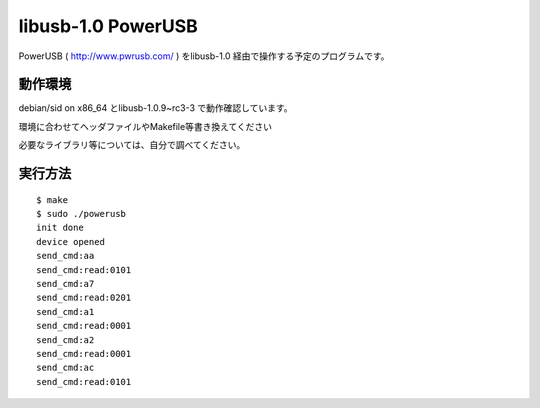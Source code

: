 =======================
libusb-1.0 PowerUSB 
=======================

PowerUSB ( http://www.pwrusb.com/ ) をlibusb-1.0 経由で操作する予定のプログラムです。

動作環境
-------------------

debian/sid on x86_64 とlibusb-1.0.9~rc3-3 で動作確認しています。

環境に合わせてヘッダファイルやMakefile等書き換えてください

必要なライブラリ等については、自分で調べてください。





実行方法
-------------------

::

 $ make 
 $ sudo ./powerusb
 init done
 device opened
 send_cmd:aa
 send_cmd:read:0101
 send_cmd:a7
 send_cmd:read:0201
 send_cmd:a1
 send_cmd:read:0001
 send_cmd:a2
 send_cmd:read:0001
 send_cmd:ac 
 send_cmd:read:0101


